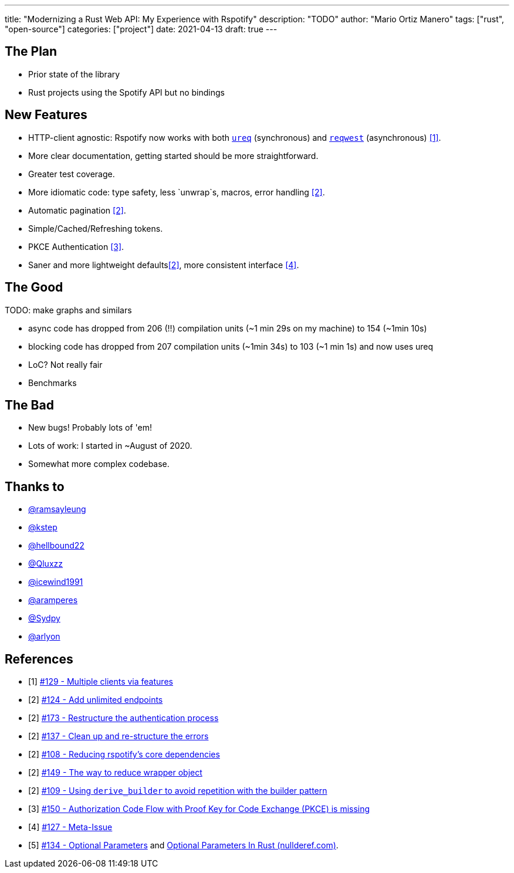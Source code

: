 ---
title: "Modernizing a Rust Web API: My Experience with Rspotify"
description: "TODO"
author: "Mario Ortiz Manero"
tags: ["rust", "open-source"]
categories: ["project"]
date: 2021-04-13
draft: true
---

== The Plan

* Prior state of the library
* Rust projects using the Spotify API but no bindings

== New Features

* HTTP-client agnostic: Rspotify now works with both
  https://docs.rs/ureq[`ureq`] (synchronous) and
  https://docs.rs/reqwest[`reqwest`] (asynchronous) <<gh-clients>>.
* More clear documentation, getting started should be more straightforward.
* Greater test coverage.
* More idiomatic code: type safety, less `unwrap`s, macros, error handling <<gh-auth>>.
* Automatic pagination <<gh-pagination>>.
* Simple/Cached/Refreshing tokens.
* PKCE Authentication <<gh-pkce>>.
* Saner and more lightweight defaults<<gh-cleanup>>, more consistent interface <<gh-meta>>.

== The Good

TODO: make graphs and similars

* async code has dropped from 206 (!!) compilation units (~1 min 29s on my machine) to 154 (~1min 10s)
* blocking code has dropped from 207 compilation units (~1min 34s) to 103 (~1 min 1s) and now uses ureq
* LoC? Not really fair
* Benchmarks

== The Bad

* New bugs! Probably lots of 'em!
* Lots of work: I started in ~August of 2020.
* Somewhat more complex codebase.


== Thanks to

* https://github.com/ramsayleung[@ramsayleung]
* https://github.com/kstep[@kstep]
* https://github.com/hellbound22[@hellbound22]
* https://github.com/Qluxzz[@Qluxzz]
* https://github.com/icewind1991[@icewind1991]
* https://github.com/aramperes[@aramperes]
* https://github.com/Sydpy[@Sydpy]
* https://github.com/arlyon[@arlyon]

[bibliography]
== References

- [[[gh-clients,1]]] https://github.com/ramsayleung/rspotify/pull/129[#129 - Multiple clients via features]
- [[[gh-pagination,2]]] https://github.com/ramsayleung/rspotify/issues/124[#124 - Add unlimited endpoints]
- [[[gh-auth,2]]] https://github.com/ramsayleung/rspotify/issues/173[#173 - Restructure the authentication process]
- [[[gh-errors,2]]] https://github.com/ramsayleung/rspotify/issues/137[#137 - Clean up and re-structure the errors]
- [[[gh-cleanup,2]]] https://github.com/ramsayleung/rspotify/issues/108[#108 - Reducing rspotify's core dependencies]
- [[[gh-wrappers,2]]] https://github.com/ramsayleung/rspotify/issues/149[#149 - The way to reduce wrapper object]
- [[[gh-derive-builder,2]]] https://github.com/ramsayleung/rspotify/issues/109[#109 - Using `derive_builder` to avoid repetition with the builder pattern]
- [[[gh-pkce,3]]] https://github.com/ramsayleung/rspotify/issues/150[#150 - Authorization Code Flow with Proof Key for Code Exchange (PKCE) is missing]
- [[[gh-meta,4]]] https://github.com/ramsayleung/rspotify/issues/127[#127 - Meta-Issue]
- [[[gh-opt,5]]] https://github.com/ramsayleung/rspotify/issues/134[#134 - Optional Parameters] and http://localhost:1313/blog/rust-parameters/[Optional Parameters In Rust (nullderef.com)].
